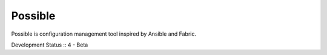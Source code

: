 Possible
========

Possible is configuration management tool inspired by Ansible and Fabric.

Development Status :: 4 - Beta

